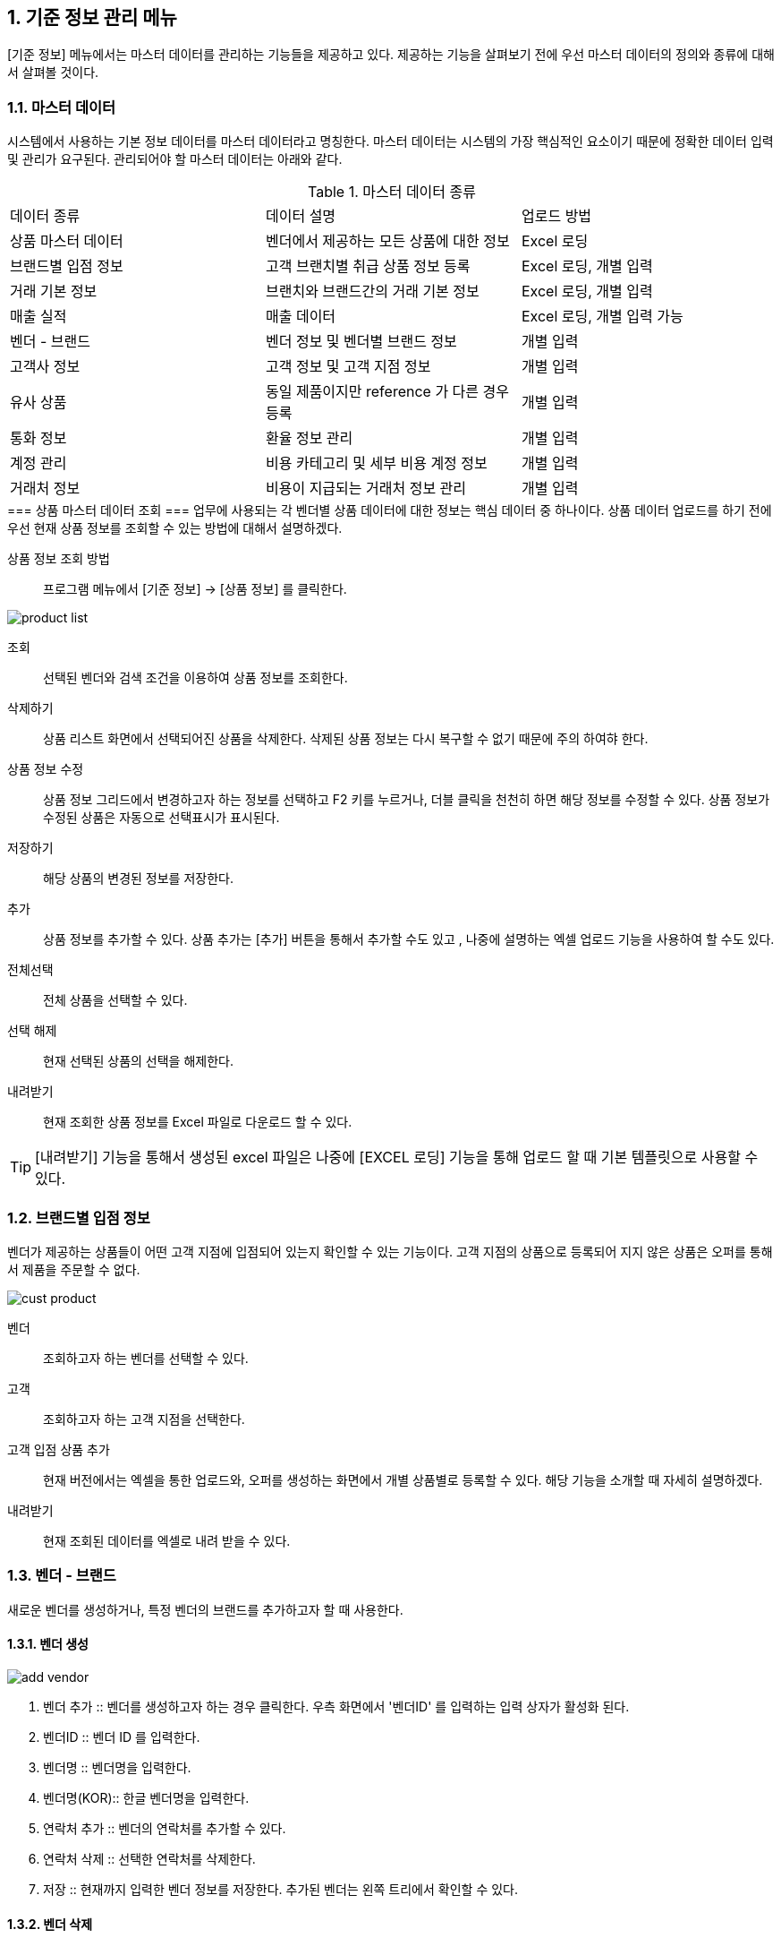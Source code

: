 
:sectnums:

== 기준 정보 관리 메뉴 ==
[기준 정보] 메뉴에서는  마스터 데이터를 관리하는 기능들을 제공하고 있다. 제공하는 기능을 살펴보기 전에 우선 마스터 데이터의 정의와 종류에 대해서 살펴볼 것이다.

=== 마스터 데이터 ===
시스템에서 사용하는 기본 정보 데이터를 마스터 데이터라고 명칭한다. 마스터 데이터는 시스템의 가장 핵심적인 요소이기 때문에 정확한 데이터 입력 및 관리가 요구된다.  관리되어야 할 마스터 데이터는 아래와 같다.

.마스터 데이터 종류
|===
|데이터 종류 | 데이터 설명 | 업로드 방법
|상품 마스터 데이터 | 벤더에서 제공하는 모든 상품에 대한 정보 | Excel 로딩
|브랜드별 입점 정보 | 고객 브랜치별 취급 상품 정보 등록 | Excel 로딩, 개별 입력
|거래 기본 정보 | 브랜치와 브랜드간의 거래 기본 정보 | Excel 로딩, 개별 입력
|매출 실적 | 매출 데이터 | Excel 로딩, 개별 입력 가능
|벤더 - 브랜드 | 벤더 정보 및 벤더별 브랜드 정보 | 개별 입력
|고객사 정보 | 고객 정보 및 고객 지점 정보 | 개별 입력
|유사 상품 | 동일 제품이지만 reference 가 다른 경우 등록 | 개별 입력
|통화 정보 | 환율 정보 관리 | 개별 입력
|계정 관리 | 비용 카테고리 및 세부 비용 계정 정보 | 개별 입력
|거래처 정보 | 비용이 지급되는 거래처 정보 관리 | 개별 입력
|===
++++
=== 상품 마스터 데이터 조회 ===
업무에 사용되는 각 벤더별 상품 데이터에 대한 정보는 핵심 데이터 중 하나이다.  상품 데이터 업로드를 하기 전에 우선 현재 상품 정보를 조회할 수 있는 방법에 대해서 설명하겠다.
++++
상품 정보 조회 방법::
프로그램 메뉴에서 [기준 정보] -> [상품 정보] 를 클릭한다.


image::images/product_list.gif[]

조회::
선택된 벤더와 검색 조건을 이용하여 상품 정보를 조회한다.

삭제하기::
상품 리스트 화면에서 선택되어진 상품을 삭제한다. 삭제된 상품 정보는 다시 복구할 수 없기 때문에 주의 하여햐 한다.

상품 정보 수정::
상품 정보 그리드에서 변경하고자 하는 정보를 선택하고 F2 키를 누르거나, 더블 클릭을 천천히 하면 해당 정보를 수정할 수 있다. 상품 정보가 수정된 상품은 자동으로 선택표시가 표시된다.

저장하기::
해당 상품의 변경된 정보를 저장한다.

추가::
상품 정보를 추가할 수 있다. 상품 추가는 [추가] 버튼을 통해서 추가할 수도 있고 , 나중에 설명하는 엑셀 업로드 기능을 사용하여 할 수도 있다.

전체선택::
전체 상품을 선택할 수 있다.

선택 해제::
현재 선택된 상품의 선택을 해제한다.

내려받기::
현재 조회한 상품 정보를 Excel 파일로 다운로드 할 수 있다.

TIP: [내려받기] 기능을 통해서 생성된 excel 파일은 나중에 [EXCEL 로딩] 기능을 통해 업로드 할 때 기본 템플릿으로 사용할 수 있다.


=== 브랜드별 입점 정보 ===
벤더가 제공하는 상품들이 어떤 고객 지점에 입점되어 있는지 확인할 수 있는 기능이다. 고객 지점의 상품으로 등록되어 지지 않은 상품은 오퍼를 통해서 제품을 주문할 수 없다.

image::images/cust_product.gif[]

벤더::
조회하고자 하는 벤더를 선택할 수 있다.

고객::
조회하고자 하는 고객 지점을 선택한다.

고객 입점 상품 추가 ::
현재 버전에서는 엑셀을 통한 업로드와, 오퍼를 생성하는 화면에서 개별 상품별로 등록할 수 있다. 해당 기능을 소개할 때 자세히 설명하겠다.

내려받기::
현재 조회된 데이터를 엑셀로 내려 받을 수 있다.

=== 벤더 - 브랜드 ===
새로운 벤더를 생성하거나, 특정 벤더의 브랜드를 추가하고자 할 때 사용한다.

==== 벤더 생성 ====
image::images/add_vendor.gif[]

. 벤더 추가 ::
벤더를 생성하고자 하는 경우 클릭한다. 우측 화면에서 '벤더ID' 를 입력하는 입력 상자가 활성화 된다.

. 벤더ID ::
벤더 ID 를 입력한다.

. 벤더명 ::
벤더명을 입력한다.

. 벤더명(KOR)::
한글 벤더명을 입력한다.

. 연락처 추가 ::
벤더의 연락처를 추가할 수 있다.

. 연락처 삭제 ::
선택한 연락처를 삭제한다.

. 저장 ::
현재까지 입력한 벤더 정보를 저장한다. 추가된 벤더는 왼쪽 트리에서 확인할 수 있다.

==== 벤더 삭제 ====
화면의 왼쪽 트리에서 삭제할 벤더를 선택한 후 '벤더 삭제' 버튼을 클릭한다.

==== 브랜드 생성 ====
왼쪽 화면에서 브랜드를 추가할 벤더를 선택한 후 위 메뉴 중 '브랜드 추가' 버튼을 누른다.

image::images/add_brand.gif[]

. 브랜드 추가 : 선택한 벤더 아래로 브랜드를 생성한다.

. 브랜드 ID : 추가할 브랜드의 ID 를 입력한다. 기존에 존재하는 ID 를 입력하면 브랜드 생성이 되지 않는다.

. 브랜드명 : 생성할 브랜드 이름을 입력한다.

. 인보이스 헤더 : 해당 브랜드에 대한 인보이스를 만들 때  인보이스 번호를 생성하게 된다. 인보이스 번호(예:AGXXXXXXXX) 는 인보이스 헤더를 포함하는데, 이 때 사용되는 인보이스 헤더를 지정한다.

. 벤더명 : 브랜드가 속하게 되는 벤더명이다. 왼쪽 창에서 선택한 벤더명이 여기에 표시된다.

. Currency for Sale : Sales 에 사용되는 통화 단위를 지정한다.

. Currency for Net : 순이익에 사용되는 통화 단위를 지정한다

. Currency for Invoice : 인보이스에 사용되는 통화 단위를 지정한다.

. 인보이스 주소 : 인보이스에 기록되는 인보이스 주소를 지정한다.

. 연락처 추가 : 해당 브랜드의 연락처 정보들을 지정한다.

필요한 정보를 입력했으면 하단의 '저장' 버튼을 클릭한다.

==== 브랜드 삭제 ====
선택한 브랜드를 삭제한다.

=== 고객사 정보 ===
고객과 고객 지점에 대한 기준 정보를 입력한다.

==== 고객 추가 ====
신규 고객을 등록해야 하는 경우 [기준 정보] -> [고객사 정보] 메뉴를 클릭하면 고객 등록 화면을 확인할 수 있다.


image::images/add_customer.gif[]

. 고객 추가 : 새로운 고객을 추가하려면 '고객 추가' 버튼을 클릭한다.

. 고객 아이디 : 추가하려는 고객의 ID 를 입력한다.

. 고객명 : 추가하려는 고객명을 입력한다.

. 연락처 추가 : 고객 연락처 정보를 입력한다.

. 추가정보 : 고객에 대한 기타 정보를 입력한다. 자유 포맷이기 때문에 아무런 내용이나 입력하면 된다.

. 저장 : 입력한 정보를 바탕으로 새로운 고객을 생성한다.

==== 고객 삭제 ====
삭제하려는 고객을 선택하고 '고객 삭제' 버튼을 누르면 고객을 삭제할 수 있다.

==== 고객 지점 추가 ====
특정 고객 이하에 신규 고객 지점 등록이 필요하면, 해당 '고객' 을 왼쪽 화면에서 클릭한 후 '고객 지점 추가' 버튼을 클릭한다.

image::images/add_customer_branch.gif[]

. 고객 지점 추가 : 신규 고객 지점을 추가하고자 할 때 클릭한다.

. 고객 지점 아이디 : 추가하고자 하는 고객 지점의 아이디를 입력한다. 기존에 존재하는 아이디를 입력하면 생성이 되지 않는다.

. 고객 지점명 : 추가하고자 하는 고객 지점명을 입력한다.

. 고객 ID : 왼쪽 창에서 선택한 고객ID 를 확인할 수 있다. 자동으로 해당 고객 ID 가 설정된다.

. 연락처 추가 : 고객 지점의 연락처 정보를 추가한다.

. 추가 정보 : 고객 지점에 대한 추가 정보를 자유로운 형식으로 입력한다.

. 저장 : 입력한 정보를 바탕으로 고객 지점을 생성한다.

==== 고객 지점 삭제 ====
삭제하려는 고객 지점을 선택하고, '고객 지점 삭제' 버튼을 클릭한다.

==== 새로 고침 ====
고객 및 고객 지점 정보를 최신 내용으로 갱신한다.


=== 거래 기본 정보 ===
'거래 기본 정보' 기능은 고객 지점과 브랜드 사이의 거래에 대한 기본 정보를 입력하는 기능이다. '거래 기본 정보' 데이터를 입력하려면, [기준 정보] -> [거래 기본 정보] 를 클릭한다.

image::images/branch_brand.gif[]

. 브랜치: 고객 지점을 선택한다.
. 브랜드: 브랜드를 선택한다.
. 조 회 : 선택한 고객 지점과 브랜드 간의 거래 정보를 조회한다.
. 저장하기 : 수정한 내용을 저장한다.
. 내려받기 : 조회한 내용을 엑셀로 내려 받는다.  여기서 내려 받은 엑셀을 나중에 데이터를 업로드 할 때 템플릿으로 활용할 수 있다.


==== 거래 기본 정보 생성 ====
현재 버전에서 새로운 거래 기본 정보를 생성하려면, [EXCEL 로딩] 기능을 이용해야 한다. 해당 메뉴를 설명하는 장에서 자세히 설명한다.


=== 유사 상품 정보 관리 ===

[유사 상품 정보 관리] 기능은 동일한 상품이지만, 벤더에서 reference 를 변경한 경우 이를 관리하기 위한 기능이다. 유사 상품으로 등록된 상품은 매출 데이터 및 통계 작업에서 동일한 상품으로 취급되어 계산된다.

image::images/prod_refer.gif[]

. 조회: 현재 등록되어 있는 유사 상품을 조회한다.
. 생성: 새로운 유사 상품을 등록한다.
. 삭제: 선택한 유사 상품 정보를 삭제한다.

==== 유사 상품 정보 등록 ====
[생성] 버튼을 클릭하면 아래와 같은 유사 상품 등록 화면을 확인할 수 있다.

image::images/add_refer.gif[800,400]
. REFERENCE : 상품의 REFERENCE 번호를 입력한다.
. REFERENCE2 : 상품의 유사 번호로 사용할 REFERENCE 를 입력한다.

=== 통화 관리 ===
업무에 사용하는 환율 정보를 관리한다.

image::images/currency.gif[800,400]

. 조회 : 현재 등록되어 있는 환율 정보를 조회한다.
. 추가 : 새로운 환율 정보를 등록한다.
. 저장 : 수정한 환율 정보를 저장한다.
. 삭제 : 환율 정보를 삭제한다.

==== 환율 정보 추가 ====
[추가] 버튼을 클릭하면 새로운 환율 정보를 등록할 수 있다.

image::images/add_currency.gif[800,400]

==== 환율 정보 수정 ====
기존의 환율 정보를 수정하려면, 수정할 환율 정보 데이터를 선택하고 F2 키를 눌러서 편집 모드로 들어간다. 정보 수정 후에는 [저장] 버튼을 클릭해서 변경된 정보를 저장한다.

image::images/edit_currency.gif[800,400]

=== 계정 관리 ===
내부 비용에 대한 비용 계정 코드를 관리할 수 있는 기능입니다.
현재 개발중입니다.

=== 거래처 기본 정보 ===
거래처는 벤더나 고객 외에도, 비용을 지급하거나 청구하는 창구를 말합니다. 예를 들어 지출 결의서를 작성할 때 사용할 수 있습니다.

image::images/partner.gif[]

. 조회 : 현재 등록되어 있는 파트너 정보를 조회한다.
. 거래처 추가 : 새로운 거래처를 추가한다.
. 거래처 수정 : 선택한 거래처의 정보를 수정한다.
. 거래처 삭제 : 선택한 거래처를 삭제한다.

==== 거래처 추가 ====
[거래처 추가] 버튼을 클릭하여 새로운 거래처를 추가한다. 거래처 추가 화면에서는 거래처명, 연락처, 그리고 은행 정보를 입력할 수 있다.

image::images/add_partner.gif[]
. 저장 : 입력한 정보를 기반으로 새로운 파트너 정보를 생성한다.
. 연락처 추가 : 새로운 연락처를 추가한다.
. 연락처 삭제: 선택한 연락처 정보를 삭제한다.
. 은행 정보 추가 : 파트너의 은행 계좌 정보를 추가한다.
. 은행 정보 삭제 : 선택한 은행 계좌 정보를 삭제한다.
